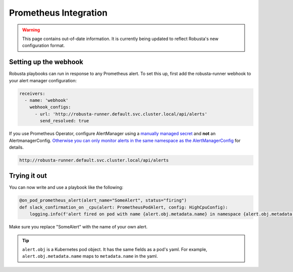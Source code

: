 Prometheus Integration
######################

.. warning:: This page contains out-of-date information. It is currently being updated to reflect Robusta's new configuration format.

Setting up the webhook
^^^^^^^^^^^^^^^^^^^^^^
Robusta playbooks can run in response to any Prometheus alert. To set this up, first add the robusta-runner webhook to your alert manager configuration:

.. code-block:: yaml

    receivers:
      - name: 'webhook'
        webhook_configs:
          - url: 'http://robusta-runner.default.svc.cluster.local/api/alerts'
            send_resolved: true

If you use Prometheus Operator, configure AlertManager using a `manually managed secret <https://github.com/prometheus-operator/prometheus-operator/blob/master/Documentation/user-guides/alerting.md#manually-managed-secret>`_ and **not** an AlertmanagerConfig.
`Otherwise you can only monitor alerts in the same namespace as the AlertManagerConfig <https://github.com/prometheus-operator/prometheus-operator/issues/3750>`_ for details.

.. code-block:: python

    http://robusta-runner.default.svc.cluster.local/api/alerts

Trying it out
^^^^^^^^^^^^^
You can now write and use a playbook like the following:

.. code-block:: python

    @on_pod_prometheus_alert(alert_name="SomeAlert", status="firing")
    def slack_confirmation_on _cpu(alert: PrometheusPodAlert, config: HighCpuConfig):
        logging.info(f'alert fired on pod with name {alert.obj.metadata.name} in namespace {alert.obj.metadata.namespace}')

Make sure you replace "SomeAlert" with the name of your own alert.

.. tip::
    ``alert.obj`` is a Kubernetes pod object. It has the same fields as a pod's yaml. For example, ``alert.obj.metadata.name`` maps to ``metadata.name`` in the yaml.